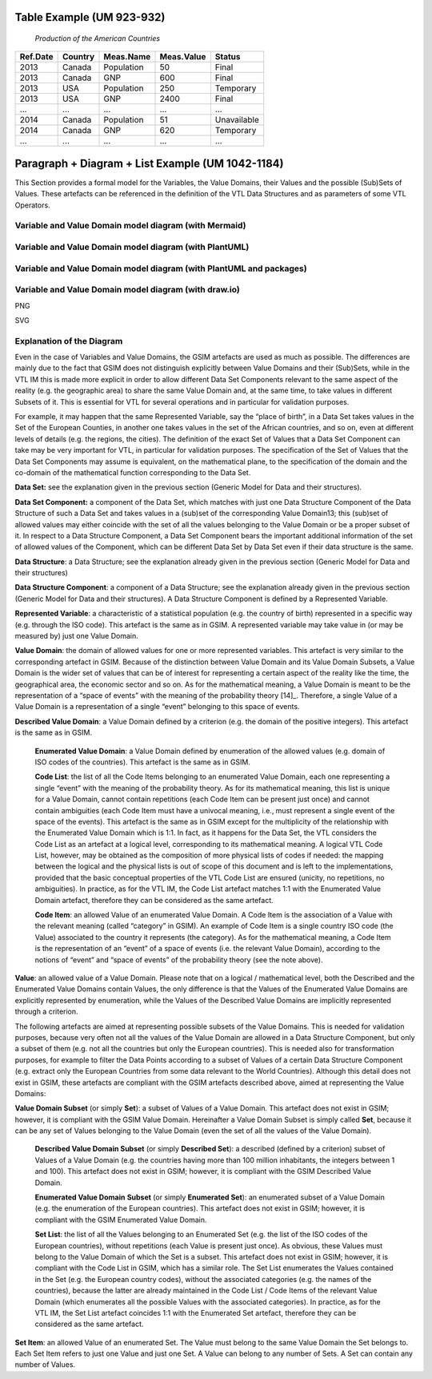 =============================================
Table Example (UM 923-932)
=============================================

   *Production of the American Countries*

+--------------+-------------+---------------+----------------+--------------+
| **Ref.Date** | **Country** | **Meas.Name** | **Meas.Value** | **Status**   |
|              |             |               |                |              |
+==============+=============+===============+================+==============+
| 2013         | Canada      | Population    | 50             | Final        |
+--------------+-------------+---------------+----------------+--------------+
| 2013         | Canada      | GNP           | 600            | Final        |
+--------------+-------------+---------------+----------------+--------------+
| 2013         | USA         | Population    | 250            | Temporary    |
+--------------+-------------+---------------+----------------+--------------+
| 2013         | USA         | GNP           | 2400           | Final        |
+--------------+-------------+---------------+----------------+--------------+
| …            | …           | …             | …              | …            |
+--------------+-------------+---------------+----------------+--------------+
| 2014         | Canada      | Population    | 51             | Unavailable  |
+--------------+-------------+---------------+----------------+--------------+
| 2014         | Canada      | GNP           | 620            | Temporary    |
+--------------+-------------+---------------+----------------+--------------+
| …            | …           | …             | …              | …            |
+--------------+-------------+---------------+----------------+--------------+

==========================================================================================
Paragraph + Diagram + List Example (UM 1042-1184)
==========================================================================================
This Section provides a formal model for the Variables, the Value Domains, their Values and the possible (Sub)Sets of Values. 
These artefacts can be referenced in the definition of the VTL Data Structures and as parameters of some VTL Operators.

-------------------------------------------------------
Variable and Value Domain model diagram (with Mermaid)
-------------------------------------------------------

.. mermaid::

    classDiagram
        SetItem "0..N" -- "1..1" Value
        SetItem "1..N" --* "1..1" SetList 
        SetList "1..1" -- "1..1" EnumeratedSet
        
        CodeItem --|> Value
        CodeItem "1..N" --* "1..1" CodeList 
        CodeList "1..1" -- "1..1" EnumeratedValueDomain
        
        Value "1..N" -- "1..1" DescribedValueDomain
        Value "1..N" -- "1..1" DescribedSet
        
        DescribedValueDomain --|> ValueDomain
        EnumeratedValueDomain --|>  ValueDomain
        
        EnumeratedSet --|> ValueDomainSubset
        DescribedSet --|> ValueDomainSubset
        ValueDomain "1..1" -- "0..N" ValueDomainSubset
        ValueDomain "1..1" -- "0..N" RepresentedVariable
        
        DataStructure "1..1" -- "0..N" DataSet
        DataStructure *-- "1..N" DataStructureComponent
        DataSet *-- "1..N" DataSetComponent
        DataSetComponent "0..N" -- "1..1" DataStructureComponent
        ValueDomainSubset "1..1" -- "0..N" DataSetComponent
        RepresentedVariable "1..1" -- "0..N" DataStructureComponent

--------------------------------------------------------
Variable and Value Domain model diagram (with PlantUML)
--------------------------------------------------------

.. uml::

    @startuml
    SetItem "0..N" -- "1..1" Value
            SetItem "1..N" --* "1..1" SetList
            SetList "1..1" -- "1..1" EnumeratedSet
    
            CodeItem --|> Value
            CodeItem "1..N" --* "1..1" CodeList
            CodeList "1..1" -- "1..1" EnumeratedValueDomain
    
            Value "1..N" -- "1..1" DescribedValueDomain
            Value "1..N" -- "1..1" DescribedSet
    
            DescribedValueDomain --|> ValueDomain
            EnumeratedValueDomain --|>  ValueDomain
    
            EnumeratedSet --|> ValueDomainSubset
            DescribedSet --|> ValueDomainSubset
            ValueDomain "1..1" -- "0..N" ValueDomainSubset
            ValueDomain "1..1" -- "0..N" RepresentedVariable
    
            DataStructure "1..1" -- "0..N" DataSet
            DataStructure *-- "1..N" DataStructureComponent
            DataSet *-- "1..N" DataSetComponent
            DataSetComponent "0..N" -- "1..1" DataStructureComponent
            ValueDomainSubset "1..1" -- "0..N" DataSetComponent
            RepresentedVariable "1..1" -- "0..N" DataStructureComponent
    @enduml

--------------------------------------------------------
Variable and Value Domain model diagram (with PlantUML and packages)
--------------------------------------------------------

.. uml::

  @startuml  
  class Value
  class RepresentedVariable 

  package domain { 
    class ValueDomain
    class DescribedValueDomain 
    class EnumeratedValueDomain 
    class CodeItem 
    class CodeList
  } 
  package set { 
    class DescribedSet 
    class EnumeratedSet 
    class ValueDomainSubset
    class SetItem 
    class SetList
  }     
  package items {       
    class DataSet 
    class DataStructure 
    class DataSetComponent
    class DataStructureComponent
  }         
  DescribedValueDomain --|> ValueDomain
  EnumeratedValueDomain --|>  ValueDomain
  CodeList "1..1" -- "1..1" EnumeratedValueDomain
  Value "1..N" -- "1..1" DescribedValueDomain
  CodeItem "1..N" --* "1..1" CodeList
  CodeItem --|> Value
  DataSetComponent "1..N" -- * DataSet
  DataStructure *-- "1..N" DataStructureComponent
  DataStructure "1..1" -- "0..N" DataSet
  SetItem "1..N" --* "1..1" SetList
  SetList "1..1" -- "1..1" EnumeratedSet
  SetItem "0..N" -- "1..1" Value
  EnumeratedSet --|> ValueDomainSubset
  DescribedSet --|> ValueDomainSubset
  Value "1..N" -- "1..1" DescribedSet
  ValueDomain "1..1" -- "0..N" ValueDomainSubset
  ValueDomain "1..1" -- "0..N" RepresentedVariable
  DataSetComponent "0..N" -- "1..1" DataStructureComponent
  ValueDomainSubset "1..1" -- "0..N" DataSetComponent
  RepresentedVariable "1..1" -- "0..N" DataStructureComponent
  @enduml

--------------------------------------------------------
Variable and Value Domain model diagram (with draw.io)
--------------------------------------------------------

PNG

.. image:: ./VTL_1046.drawio.png
..   :width: 400
..   :alt: Alternative text

SVG

.. image:: ./VTL_1046.drawio.svg
..   :width: 400
..   :alt: Alternative text

------------------------------
Explanation of the Diagram
------------------------------
Even in the case of Variables and Value Domains, the GSIM artefacts are used as much as possible. The differences are mainly due 
to the fact that GSIM does not distinguish explicitly between Value Domains and their (Sub)Sets, while in the VTL IM this is made more explicit in
order to allow different Data Set Components relevant to the same aspect of the reality (e.g. the geographic area) to share the same Value Domain and, 
at the same time, to take values in different Subsets of it. This is essential for VTL for several operations and in particular for validation purposes. 

For example, it may happen that the same Represented Variable, say the “place of birth”, in a Data Set takes values in the Set of the European Counties, 
in another one takes values in the set of the African countries, and so on, even at different levels of details (e.g. the regions, the cities). 
The definition of the exact Set of Values that a Data Set Component can take may be very important for VTL, in particular for validation purposes.
The specification of the Set of Values that the Data Set Components may assume is equivalent, on the mathematical plane, 
to the specification of the domain and the co-domain of the mathematical function corresponding to the Data Set.

**Data Set:** see the explanation given in the previous section (Generic Model for Data and their structures).

**Data Set Component:** a component of the Data Set, which matches with just one Data Structure Component of the Data Structure 
of such a Data Set and takes values in a (sub)set of the corresponding Value Domain13; this (sub)set of allowed values may either coincide with
the set of all the values belonging to the Value Domain or be a proper subset of it. In respect to a Data Structure Component, 
a Data Set Component bears the important additional information of the set of allowed values of the Component, which can be different Data Set by
Data Set even if their data structure is the same.

**Data Structure**: a Data Structure; see the explanation already given
in the previous section (Generic Model for Data and their structures)

**Data Structure Component**: a component of a Data Structure; see the
explanation already given in the previous section (Generic Model for
Data and their structures). A Data Structure Component is defined by a
Represented Variable.

**Represented Variable**: a characteristic of a statistical population
(e.g. the country of birth) represented in a specific way (e.g. through
the ISO code). This artefact is the same as in GSIM. A represented
variable may take value in (or may be measured by) just one Value
Domain.

**Value Domain**: the domain of allowed values for one or more
represented variables. This artefact is very similar to the
corresponding artefact in GSIM. Because of the distinction between Value
Domain and its Value Domain Subsets, a Value Domain is the wider set of
values that can be of interest for representing a certain aspect of the
reality like the time, the geographical area, the economic sector and so
on. As for the mathematical meaning, a Value Domain is meant to be the
representation of a “space of events” with the meaning of the
probability theory [14]_. Therefore, a single Value of a Value Domain is
a representation of a single “event” belonging to this space of events.

**Described Value Domain**: a Value Domain defined by a criterion
(e.g. the domain of the positive integers). This artefact is the same
as in GSIM.

    **Enumerated Value Domain**: a Value Domain defined by enumeration of
    the allowed values (e.g. domain of ISO codes of the countries). This
    artefact is the same as in GSIM.
    
    **Code List**: the list of all the Code Items belonging to an
    enumerated Value Domain, each one representing a single “event” with
    the meaning of the probability theory. As for its mathematical
    meaning, this list is unique for a Value Domain, cannot contain
    repetitions (each Code Item can be present just once) and cannot
    contain ambiguities (each Code Item must have a univocal meaning,
    i.e., must represent a single event of the space of the events). This
    artefact is the same as in GSIM except for the multiplicity of the
    relationship with the Enumerated Value Domain which is 1:1. In fact,
    as it happens for the Data Set, the VTL considers the Code List as an
    artefact at a logical level, corresponding to its mathematical
    meaning. A logical VTL Code List, however, may be obtained as the
    composition of more physical lists of codes if needed: the mapping
    between the logical and the physical lists is out of scope of this
    document and is left to the implementations, provided that the basic
    conceptual properties of the VTL Code List are ensured (unicity, no
    repetitions, no ambiguities). In practice, as for the VTL IM, the
    Code List artefact matches 1:1 with the Enumerated Value Domain
    artefact, therefore they can be considered as the same artefact.
    
    **Code Item**: an allowed Value of an enumerated Value Domain. A Code
    Item is the association of a Value with the relevant meaning (called
    “category” in GSIM). An example of Code Item is a single country ISO
    code (the Value) associated to the country it represents (the category).
    As for the mathematical meaning, a Code Item is the representation of an
    “event” of a space of events (i.e. the relevant Value Domain), according
    to the notions of “event” and “space of events” of the probability
    theory (see the note above).

**Value**: an allowed value of a Value Domain. Please note that on a
logical / mathematical level, both the Described and the Enumerated
Value Domains contain Values, the only difference is that the Values of
the Enumerated Value Domains are explicitly represented by enumeration,
while the Values of the Described Value Domains are implicitly
represented through a criterion.

The following artefacts are aimed at representing possible subsets of
the Value Domains. This is needed for validation purposes, because very
often not all the values of the Value Domain are allowed in a Data
Structure Component, but only a subset of them (e.g. not all the
countries but only the European countries). This is needed also for
transformation purposes, for example to filter the Data Points according
to a subset of Values of a certain Data Structure Component (e.g.
extract only the European Countries from some data relevant to the World
Countries). Although this detail does not exist in GSIM, these artefacts
are compliant with the GSIM artefacts described above, aimed at
representing the Value Domains:

**Value Domain Subset** (or simply **Set**): a subset of Values of a
Value Domain. This artefact does not exist in GSIM; however, it is
compliant with the GSIM Value Domain. Hereinafter a Value Domain Subset
is simply called **Set**, because it can be any set of Values belonging
to the Value Domain (even the set of all the values of the Value
Domain).

    **Described Value Domain Subset** (or simply **Described Set**): a
    described (defined by a criterion) subset of Values of a Value Domain
    (e.g. the countries having more than 100 million inhabitants, the
    integers between 1 and 100). This artefact does not exist in GSIM;
    however, it is compliant with the GSIM Described Value Domain.
    
    **Enumerated Value Domain** **Subset** (or simply **Enumerated
    Set**): an enumerated subset of a Value Domain (e.g. the enumeration
    of the European countries). This artefact does not exist in GSIM;
    however, it is compliant with the GSIM Enumerated Value Domain.
    
    **Set List**: the list of all the Values belonging to an Enumerated
    Set (e.g. the list of the ISO codes of the European countries),
    without repetitions (each Value is present just once). As obvious,
    these Values must belong to the Value Domain of which the Set is a
    subset. This artefact does not exist in GSIM; however, it is
    compliant with the Code List in GSIM, which has a similar role. The
    Set List enumerates the Values contained in the Set (e.g. the
    European country codes), without the associated categories (e.g. the
    names of the countries), because the latter are already maintained in
    the Code List / Code Items of the relevant Value Domain (which
    enumerates all the possible Values with the associated categories).
    In practice, as for the VTL IM, the Set List artefact coincides 1:1
    with the Enumerated Set artefact, therefore they can be considered as
    the same artefact.

**Set Item**: an allowed Value of an enumerated Set. The Value must
belong to the same Value Domain the Set belongs to. Each Set Item refers
to just one Value and just one Set. A Value can belong to any number of
Sets. A Set can contain any number of Values.


